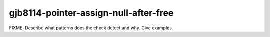 .. title:: clang-tidy - gjb8114-pointer-assign-null-after-free

gjb8114-pointer-assign-null-after-free
======================

FIXME: Describe what patterns does the check detect and why. Give examples.

